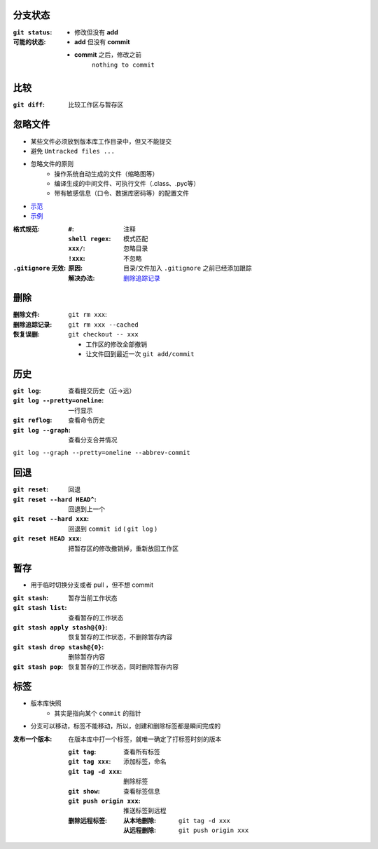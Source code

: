 分支状态
------------

:``git status``:
:可能的状态:
    - 修改但没有 **add**
    - **add** 但没有 **commit**
    - **commit** 之后，修改之前
        ``nothing to commit``


比较
-------

:``git diff``: 比较工作区与暂存区



忽略文件
------------
- 某些文件必须放到版本库工作目录中，但又不能提交
- 避免 ``Untracked files ...``
- 忽略文件的原则
    - 操作系统自动生成的文件（缩略图等）
    - 编译生成的中间文件、可执行文件（.class、.pyc等）
    - 带有敏感信息（口令、数据库密码等）的配置文件
- `示范 <https://github.com/github/gitignore>`_
- `示例 <.gitignore>`_
:格式规范:
    :``#``:           注释
    :``shell regex``: 模式匹配
    :``xxx/``:        忽略目录
    :``!xxx``:        不忽略
:``.gitignore`` 无效:
    :原因: 目录/文件加入 ``.gitignore`` 之前已经添加跟踪
    :解决办法: `删除追踪记录`_


删除
--------
:删除文件:        ``git rm xxx``:
:_`删除追踪记录`: ``git rm xxx --cached``
:恢复误删:        ``git checkout -- xxx``

    - 工作区的修改全部撤销
    - 让文件回到最近一次 ``git add/commit``


历史
--------

:``git log``:                  查看提交历史（近->远）
:``git log --pretty=oneline``: 一行显示
:``git reflog``:               查看命令历史
:``git log --graph``:          查看分支合并情况

``git log --graph --pretty=oneline --abbrev-commit``


回退
--------

:``git reset``:              回退
:``git reset --hard HEAD^``: 回退到上一个
:``git reset --hard xxx``:   回退到 ``commit id`` ( ``git log`` )
:``git reset HEAD xxx``:     把暂存区的修改撤销掉，重新放回工作区


暂存
-------

- 用于临时切换分支或者 pull ，但不想 commit

:``git stash``:                 暂存当前工作状态
:``git stash list``:            查看暂存的工作状态
:``git stash apply stash@{0}``: 恢复暂存的工作状态，不删除暂存内容
:``git stash drop stash@{0}``:  删除暂存内容
:``git stash pop``:             恢复暂存的工作状态，同时删除暂存内容


标签
-------

- 版本库快照
    - 其实是指向某个 ``commit`` 的指针
- 分支可以移动，标签不能移动，所以，创建和删除标签都是瞬间完成的

:发布一个版本: 在版本库中打一个标签，就唯一确定了打标签时刻的版本

    :``git tag``:              查看所有标签
    :``git tag xxx``:          添加标签，命名
    :``git tag -d xxx``:       删除标签
    :``git show``:             查看标签信息
    :``git push origin xxx``:  推送标签到远程
    :删除远程标签:
        :从本地删除: ``git tag -d xxx``
        :从远程删除: ``git push origin xxx``
